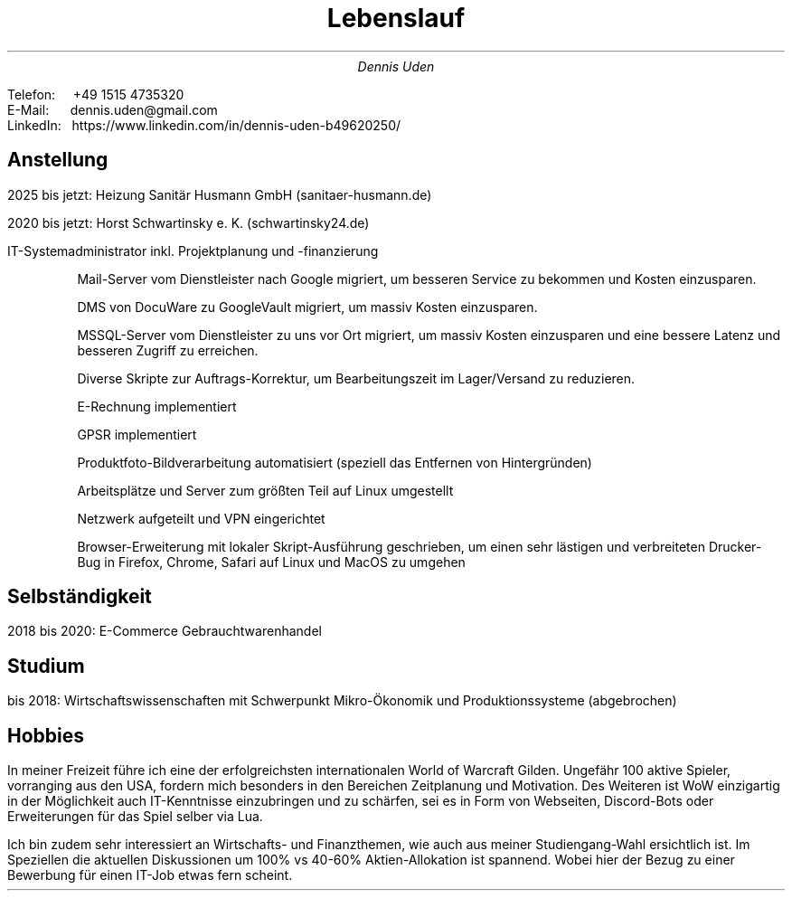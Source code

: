 .nr HY 0
.TL
Lebenslauf
.AU
Dennis Uden
.LP
Telefon: \ \ \ \ +49 1515 4735320
.br
E-Mail: \ \ \ \ \ dennis.uden@gmail.com
.br
LinkedIn:\ \ \ https://www.linkedin.com/in/dennis-uden-b49620250/
.sp
.SH
Anstellung
.LP
2025 bis jetzt: Heizung Sanitär Husmann GmbH (sanitaer-husmann.de)
.LP
2020 bis jetzt: Horst Schwartinsky e. K. (schwartinsky24.de)
.LP
IT-Systemadministrator inkl. Projektplanung und -finanzierung
.IP
Mail-Server vom Dienstleister nach Google migriert, um besseren Service zu bekommen und Kosten einzusparen.
.IP
DMS von DocuWare zu GoogleVault migriert, um massiv Kosten einzusparen.
.IP
MSSQL-Server vom Dienstleister zu uns vor Ort migriert, um massiv Kosten einzusparen und eine bessere Latenz und besseren Zugriff zu erreichen.
.IP
Diverse Skripte zur Auftrags-Korrektur, um Bearbeitungszeit im Lager/Versand zu reduzieren.
.IP
E-Rechnung implementiert
.IP
GPSR implementiert
.IP
Produktfoto-Bildverarbeitung automatisiert (speziell das Entfernen von Hintergründen)
.IP
Arbeitsplätze und Server zum größten Teil auf Linux umgestellt
.IP
Netzwerk aufgeteilt und VPN eingerichtet
.IP
Browser-Erweiterung mit lokaler Skript-Ausführung geschrieben, um einen sehr lästigen und verbreiteten Drucker-Bug in Firefox, Chrome, Safari auf Linux und MacOS zu umgehen
.SH
Selbständigkeit
.LP
2018 bis 2020: E-Commerce Gebrauchtwarenhandel
.SH
Studium
.LP
bis 2018: Wirtschaftswissenschaften mit Schwerpunkt Mikro-Ökonomik und Produktionssysteme (abgebrochen)
.SH
Hobbies
.LP
In meiner Freizeit führe ich eine der erfolgreichsten internationalen World of Warcraft Gilden. Ungefähr 100 aktive Spieler, vorranging aus den USA, fordern mich besonders in den Bereichen Zeitplanung und Motivation. Des Weiteren ist WoW einzigartig in der Möglichkeit auch IT-Kenntnisse einzubringen und zu schärfen, sei es in Form von Webseiten, Discord-Bots oder Erweiterungen für das Spiel selber via Lua.
.LP
Ich bin zudem sehr interessiert an Wirtschafts- und Finanzthemen, wie auch aus meiner Studiengang-Wahl ersichtlich ist. Im Speziellen die aktuellen Diskussionen um 100% vs 40-60% Aktien-Allokation ist spannend. Wobei hier der Bezug zu einer Bewerbung für einen IT-Job etwas fern scheint.
